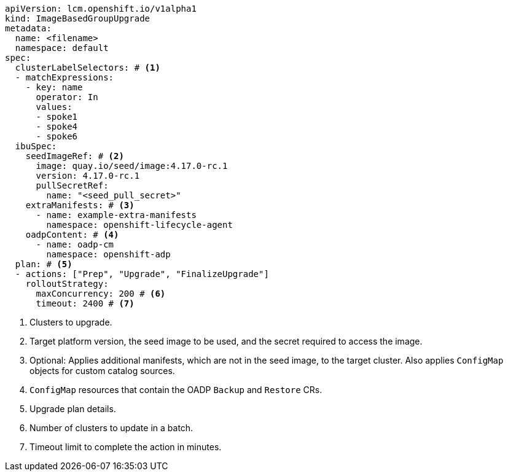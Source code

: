 [source,yaml]
----
apiVersion: lcm.openshift.io/v1alpha1
kind: ImageBasedGroupUpgrade
metadata:
  name: <filename>
  namespace: default
spec:
  clusterLabelSelectors: # <1>
  - matchExpressions:
    - key: name
      operator: In
      values:
      - spoke1
      - spoke4
      - spoke6
  ibuSpec:
    seedImageRef: # <2>
      image: quay.io/seed/image:4.17.0-rc.1
      version: 4.17.0-rc.1
      pullSecretRef:
        name: "<seed_pull_secret>"
    extraManifests: # <3>
      - name: example-extra-manifests
        namespace: openshift-lifecycle-agent
    oadpContent: # <4>
      - name: oadp-cm
        namespace: openshift-adp
  plan: # <5>
  - actions: ["Prep", "Upgrade", "FinalizeUpgrade"]
    rolloutStrategy:
      maxConcurrency: 200 # <6>
      timeout: 2400 # <7>
----
<1> Clusters to upgrade.
<2> Target platform version, the seed image to be used, and the secret required to access the image.
<3> Optional: Applies additional manifests, which are not in the seed image, to the target cluster. Also applies `ConfigMap` objects for custom catalog sources.
<4> `ConfigMap` resources that contain the OADP `Backup` and `Restore` CRs.
<5> Upgrade plan details.
<6> Number of clusters to update in a batch.
<7> Timeout limit to complete the action in minutes.